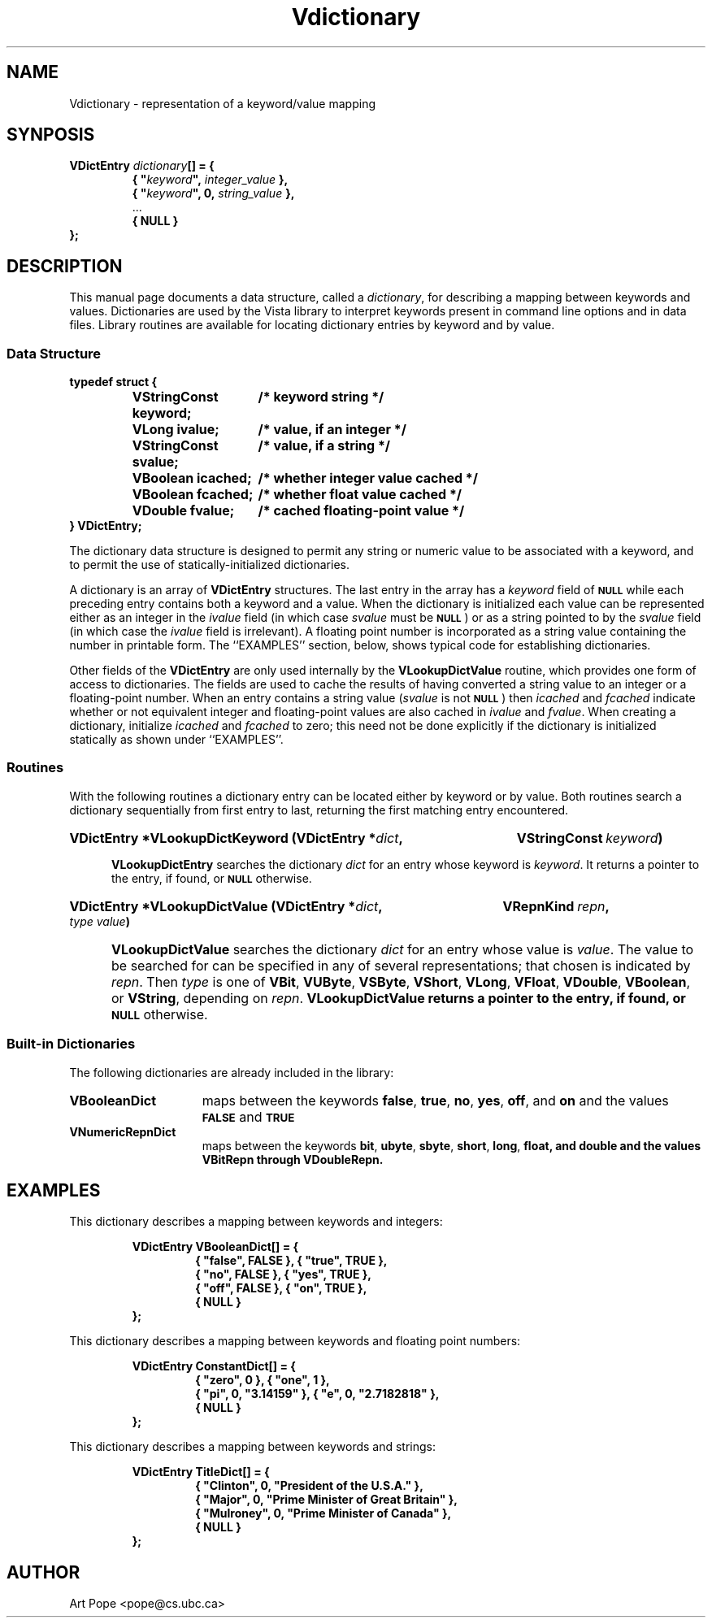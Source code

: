 .ds Vn 2.1
.TH Vdictionary 3Vi "24 April 1993" "Vista Version \*(Vn"
.SH NAME
Vdictionary \- representation of a keyword/value mapping
.SH SYNPOSIS
.nf
.ft B
VDictEntry \fIdictionary\fP[] = {
.RS
{ "\fIkeyword\fP", \fIinteger_value\fP },
{ "\fIkeyword\fP", 0, \fIstring_value\fP },
\fR...\fP
{ NULL }
.RE
};
.fi
.SH DESCRIPTION
This manual page documents a data structure, called a \fIdictionary\fP, for 
describing a mapping between keywords and values. Dictionaries are used by 
the Vista library to interpret keywords present in command line options and 
in data files. Library routines are available for locating dictionary 
entries by keyword and by value.
.SS "Data Structure"
.nf
.ft B
.ta 25n
typedef struct {
.RS
VStringConst keyword;	/* keyword string */
VLong ivalue;	/* value, if an integer */
VStringConst svalue;	/* value, if a string */
VBoolean icached;	/* whether integer value cached */
VBoolean fcached;	/* whether float value cached */
VDouble fvalue;	/* cached floating-point value */
.RE
} VDictEntry;
.DT
.fi
.PP
The dictionary data structure is designed to permit any string or numeric 
value to be associated with a keyword, and to permit the use of 
statically-initialized dictionaries.
.PP
A dictionary is an array of \fBVDictEntry\fP structures. The last entry in 
the array has a \fIkeyword\fP field of 
.SB NULL
while each preceding entry contains both a keyword and a value. When the 
dictionary is initialized each value can be represented either as an 
integer in the \fIivalue\fP field (in which case \fIsvalue\fP must be 
.SB NULL\c
) or as a string pointed to by the \fIsvalue\fP field (in which case the 
\fIivalue\fP field is irrelevant). A floating point number is incorporated 
as a string value containing the number in printable form. The ``EXAMPLES'' 
section, below, shows typical code for establishing dictionaries.
.PP
Other fields of the \fBVDictEntry\fP are only used internally by the 
\fBVLookupDictValue\fP routine, which provides one form of access to 
dictionaries. The fields are used to cache the results of having converted 
a string value to an integer or a floating-point number. When an entry 
contains a string value (\fIsvalue\fP is not
.SB NULL\c
) then \fIicached\fP and \fIfcached\fP indicate whether or not equivalent
integer and floating-point values are also cached in \fIivalue\fP and
\fIfvalue\fP. When creating a dictionary, initialize \fIicached\fP and
\fIfcached\fP to zero; this need not be done explicitly if the dictionary
is initialized statically as shown under ``EXAMPLES''.
.SS Routines
With the following routines a dictionary entry can be located either by
keyword or by value. Both routines search a dictionary sequentially from
first entry to last, returning the first matching entry encountered.
.HP 10n
.na
.nh
.B VDictEntry *VLookupDictKeyword (VDictEntry *\fIdict\fP, 
.B VStringConst\ \fIkeyword\fP)
.ad
.hy
.IP "" 0.5i
\fBVLookupDictEntry\fP searches the dictionary \fIdict\fP for an entry
whose keyword is \fIkeyword\fP. It returns a pointer to the entry, if
found, or
.SB NULL
otherwise.
.PP
.HP 10n
.na
.nh
.B VDictEntry *VLookupDictValue (VDictEntry *\fIdict\fP, 
.B VRepnKind\ \fIrepn\fP, \fItype\ value\fP)
.ad
.hy
.IP "" 0.5i
\fBVLookupDictValue\fP searches the dictionary \fIdict\fP for an entry
whose value is \fIvalue\fP. The value to be searched for can be specified
in any of several representations; that chosen is indicated by \fIrepn\fP.
Then \fItype\fP is one of \fBVBit\fP, \fBVUByte\fP, \fBVSByte\fP,
\fBVShort\fP, \fBVLong\fP, \fBVFloat\fP, \fBVDouble\fP, \fBVBoolean\fP, or
\fBVString\fP, depending on \fIrepn\fP.  \fBVLookupDictValue\fB returns a
pointer to the entry, if found, or
.SB NULL
otherwise.
.SS "Built-in Dictionaries"
The following dictionaries are already included in the library:
.IP \fBVBooleanDict\fP 15n
maps between the keywords \fBfalse\fP, \fBtrue\fP, \fBno\fP, \fByes\fP,
\fBoff\fP, and \fBon\fP and the values
.SB FALSE
and
.SB TRUE\c
.
.IP \fBVNumericRepnDict\fP
maps between the keywords \fBbit\fP, \fBubyte\fP, \fBsbyte\fP, \fBshort\fP,
\fBlong\fP, \fBfloat\fB, and \fBdouble\fP and the values \fBVBitRepn\fP through \fBVDoubleRepn\fP.
.SH EXAMPLES
This dictionary describes a mapping between keywords and integers:
.PP
.nf
.ft B
.RS
VDictEntry VBooleanDict[] = {
.RS
{ "false", FALSE }, { "true", TRUE },
{ "no", FALSE }, { "yes", TRUE },
{ "off", FALSE }, { "on", TRUE },
{ NULL }
.RE	
};
.RE
.fi
.PP
This dictionary describes a mapping between keywords and floating point
numbers:
.PP
.nf
.ft B
.RS
VDictEntry ConstantDict[] = {
.RS
{ "zero", 0 }, { "one", 1 },
{ "pi", 0, "3.14159" }, { "e", 0, "2.7182818" },
{ NULL }
.RE
};
.RE
.fi
.PP
This dictionary describes a mapping between keywords and strings:
.PP
.nf
.ft B
.RS
VDictEntry TitleDict[] = {
.RS
{ "Clinton", 0, "President of the U.S.A." },
{ "Major", 0, "Prime Minister of Great Britain" },
{ "Mulroney", 0, "Prime Minister of Canada" }, 
{ NULL }
.RE
};
.RE
.fi
.SH AUTHOR
Art Pope <pope@cs.ubc.ca>

